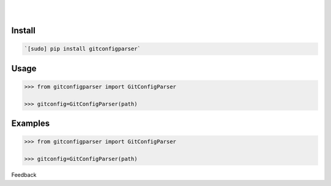 .. README generated with readmemako.py (github.com/russianidiot/readme-mako.py) and .README dotfiles (github.com/russianidiot-dotfiles/.README)


.. image:: https://img.shields.io/badge/Language-Python-blue.svg?style=plastic
    :target: none

.. image:: https://img.shields.io/pypi/pyversions/gitconfigparser.svg
    :target: https://pypi.org/pypi/gitconfigparser

.. image:: https://img.shields.io/pypi/v/gitconfigparser.svg
    :target: https://pypi.org/pypi/gitconfigparser

|

.. image:: https://api.codacy.com/project/badge/Grade/05d32f7907f0499588e96f3d8f54dd81
    :target: https://www.codacy.com/app/russianidiot/GitConfigParser-py

.. image:: https://codeclimate.com/github/russianidiot/GitConfigParser.py/badges/gpa.svg
    :target: https://codeclimate.com/github/russianidiot/GitConfigParser.py

.. image:: https://landscape.io/github/russianidiot/GitConfigParser.py/master/landscape.svg?style=flat
    :target: https://landscape.io/github/russianidiot/GitConfigParser.py

.. image:: https://scrutinizer-ci.com/g/russianidiot/GitConfigParser.py/badges/quality-score.png?b=master
    :target: https://scrutinizer-ci.com/g/russianidiot/GitConfigParser.py/

|

.. image:: https://scrutinizer-ci.com/g/russianidiot/GitConfigParser.py/badges/build.png?b=master
    :target: https://scrutinizer-ci.com/g/russianidiot/GitConfigParser.py/

.. image:: https://semaphoreci.com/api/v1/russianidiot/GitConfigParser-py/branches/master/badge.svg
    :target: https://semaphoreci.com/russianidiot/GitConfigParser-py

.. image:: https://api.travis-ci.org/russianidiot/GitConfigParser.py.svg?branch=master
    :target: https://travis-ci.org/russianidiot/GitConfigParser.py/

.. image:: https://app.wercker.com/status/dd698593e2e8e272620bad14889748da/s/master
    :target: https://app.wercker.com/russianidiot/GitConfigParser.py




Install
```````


.. code:: bash

	`[sudo] pip install gitconfigparser`





Usage
`````


.. code:: python

	>>> from gitconfigparser import GitConfigParser
	
	>>> gitconfig=GitConfigParser(path)



Examples
````````


.. code:: python

	>>> from gitconfigparser import GitConfigParser
	
	>>> gitconfig=GitConfigParser(path)





Feedback |github_follow| |github_issues|

.. |github_follow| image:: https://img.shields.io/github/followers/russianidiot.svg?style=social&label=Follow
	:target: https://github.com/russianidiot

.. |github_issues| image:: https://img.shields.io/github/issues/russianidiot/GitConfigParser.py.svg
	:target: https://github.com/russianidiot/GitConfigParser.py/issues

